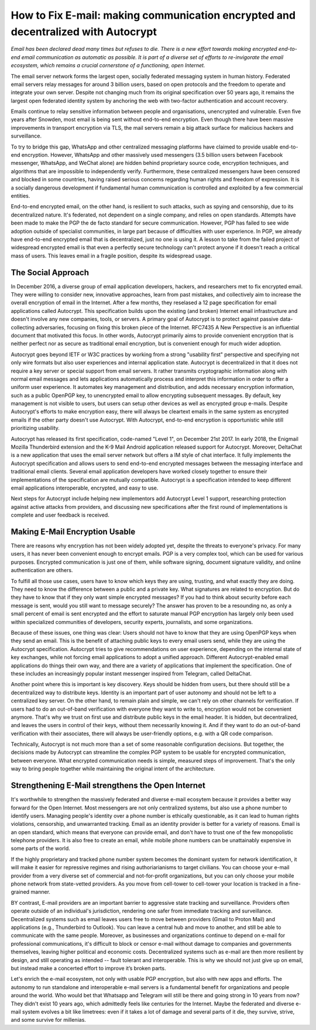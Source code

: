How to Fix E-mail: making communication encrypted and decentralized with Autocrypt
==================================================================================

`Email has been declared dead many times but refuses to die. There is a new effort towards making encrypted end-to-end email communication as automatic as possible. It is part of a diverse set of efforts to re-invigorate the email ecosystem, which remains a crucial cornerstone of a functioning, open Internet.`

The email server network forms the largest open, socially federated
messaging system in human history. Federated email servers relay messages
for around 3 billion users, based on open protocols and the freedom to
operate and integrate your own server. Despite not changing much from its
original specification over 50 years ago, it remains the largest open federated
identity system by anchoring the web with two-factor authentication and account
recovery.

Emails continue to relay sensitive information between people and
organisations, unencrypted and vulnerable. Even five years after Snowden, most
email is being sent without end-to-end encryption. Even though there have been
massive improvements in transport encryption via TLS, the mail servers remain
a big attack surface for malicious hackers and surveillance.

To try to bridge this gap, WhatsApp and other centralized messaging platforms
have claimed to provide usable end-to-end encryption. However, WhatsApp and
other massively used messengers (3.5 billion users between Facebook
messenger, WhatsApp, and WeChat alone) are hidden behind proprietary source
code, encryption techniques, and algorithms that are impossible to
independently verify. Furthermore, these centralized messengers have been
censored and blocked in some countries, having raised serious concerns
regarding human rights and freedom of expression. It is a socially dangerous
development if fundamental human communication is controlled and exploited by
a few commercial entities.

End-to-end encrypted email, on the other hand, is resilient to such attacks,
such as spying and censorship, due to its decentralized nature. It's federated,
not dependent on a single company, and relies on open standards. Attempts have been made to
make the PGP the de facto standard for secure communication.  However, PGP has
failed to see wide adoption outside of specialist communities, in large part
because of difficulties with user experience. In PGP, we already have
end-to-end encrypted email that is decentralized, just no one is using it.
A lesson to take from the failed project of widespread encrypted email is that
even a perfectly secure technology can't protect anyone if it doesn't reach a critical mass of
users. This leaves email in a fragile position, despite its widespread usage.

The Social Approach
--------------------

In December 2016, a diverse group of email application developers, 
hackers, and researchers met to fix encrypted email. They were willing 
to consider new, innovative approaches, learn from past mistakes, and collectively 
aim to increase the overall encryption of email in the Internet. After
a few months, they reselased a 12 page specification for email 
applications called Autocrypt. This specification builds upon the existing (and broken) Internet email
infrastructure and doesn't involve any new companies, tools, or servers.
A primary goal of Autocrypt is to protect against passive data-collecting
adversaries, focusing on fixing this broken piece of the Internet. RFC7435
A New Perspective is an influential document that motivated this focus. In
other words, Autocrypt primarily aims to provide convenient encryption that is
neither perfect nor as secure as traditional email encryption, but is
convenient enough for much wider adoption. 

Autocrypt goes beyond IETF or W3C practices by working from a strong "usability
first" perspective and specifying not only wire formats but also user
experiences and internal application state. Autocrypt is decentralized in that
it does not require a key server or special support from email servers. It
rather transmits cryptographic information along with normal email messages and
lets applications automatically process and interpret this information in
order to offer a uniform user experience. It automates key management and
distribution, and adds necessary encryption information, such as a public
OpenPGP key, to unencrypted email to allow encrypting subsequent messages.  By
default, key management is not visible to users, but users can setup other
devices as well as encrypted group e-mails. Despite Autocrypt's efforts to make
encryption easy, there will always be cleartext emails in the same system as
encrypted emails if the other party doesn't use Autocrypt. With Autocrypt,
end-to-end encryption is opportunistic while still prioritizing usability. 

Autocrypt has released its first specification, code-named "Level 1", on
December 21st 2017. In early 2018, the Enigmail Mozilla Thunderbird extension
and the K-9 Mail Android application released support for Autocrypt. Moreover, DeltaChat is
a new application that uses the email server network but offers a
IM style of chat interface. It fully implements the Autocrypt specification
and allows users to send end-to-end encrypted messages between the messaging
interface and traditional email clients. Several email application developers
have worked closely together to ensure their implementations of the
specification are mutually compatible. Autocrypt is a specification intended to keep
different email applications interoperable, encrypted, and easy to use. 

Next steps for Autocrypt include helping new implementors add
Autocrypt Level 1 support, researching protection against active attacks
from providers, and discussing new specifications after the first round
of implementations is complete and user feedback is received.

Making E-Mail Encryption Usable
-------------------------------

There are reasons why encryption has not been widely adopted yet, despite the threats to everyone's privacy. For many users, it has never been convenient enough to encrypt emails. PGP is a very complex tool, which can be used for various purposes. Encrypted communication is just one of them, while software signing, document signature validity, and online authentication are others.

To fulfill all those use cases, users have to know which keys they are using, trusting, and what exactly they are doing. They need to know the difference between a public and a private key. What signatures are related to encryption. But do they have to know that if they only want simple encrypted messages? If you had to think about security before each message is sent, would you still want to message securely? The answer has proven to be a resounding no, as only a small percent of email is sent encrypted and the effort to saturate manual PGP encryption has largely only been used within specialized communities of developers, security experts, journalists, and some organizations.

Because of these issues, one thing was clear: Users should not have to know that they are using OpenPGP keys when they send an email. This is the benefit of attaching public keys to every email users send, while they are using the Autocrypt specification. Autocrypt tries to give recommendations on user experience, depending on the internal state of key exchanges, while not forcing email applications to adopt a unified approach. Different Autocrypt-enabled email applications do things their own way, and there are a variety of applications that implement the specification. One of these includes an increasingly popular instant messenger inspired from Telegram, called DeltaChat.

Another point where this is important is key discovery. Keys should be hidden from users, but there should still be a decentralized way to distribute keys. Identity is an important part of user autonomy and should not be left to a centralized key server. On the other hand, to remain plain and simple, we can't rely on other channels for verification. If users had to do an out-of-band verification with everyone they want to write to, encryption would not be convenient anymore.
That's why we trust on first use and distribute public keys in the email header. It is hidden, but decentralized, and leaves the users in control of their keys, without them necessarily knowing it. And if they want to do an out-of-band verification with their associates, there will always be user-friendly options, e.g. with a QR code comparison.

Technically, Autocrypt is not much more than a set of some reasonable configuration decisions. But together, the decisions made by Autocrypt can streamline the complex PGP system to be usable for encrypted communication, between everyone. What encrypted communication needs is simple, measured steps of improvement. That's the only way to bring people together while maintaining the original intent of the architecture.

Strengthening E-Mail strengthens the Open Internet
--------------------------------------------------

It's worthwhile to strengthen the massively federated and diverse e-mail
ecosytem because it provides a better way forward for the Open Internet.
Most messengers are not only centralized systems, but also use a phone number to identify users. Managing people's identity over a phone number is ethically questionable, as it can lead to human rights violations, censorship, and unwarranted tracking. Email as an identity provider is better for a variety of reasons. Email is an open standard, which means that everyone can provide email, and don't have to trust one of the few monopolistic telephone providers.  It is also free to create an email, while mobile phone numbers can be unattainably expensive in some parts of the world.

If the highly proprietary and tracked phone number system becomes the
dominant system for network identification, it will make it easier for
repressive regimes and rising authoriarianisms to target civilians.
You can choose your e-mail provider from a very diverse set of
commercial and not-for-profit organizations, but you can only choose your
mobile phone network from state-vetted providers. As you move from
cell-tower to cell-tower your location is tracked in a fine-grained
manner. 

BY contrast, E-mail providers are an important barrier to aggressive
state tracking and surveillance. Providers often operate outside of an individual's
jurisdiction, rendering one safer from immediate tracking and surveillance. Decentralized systems such as email leaves users free to move between providers (Gmail to Proton Mail) and applications (e.g., Thunderbird to Outlook). You can leave a central hub and move to another, and still be able to communicate with the same people. Moreover, as businesses and organizations continue to depend on e-mail for professional communications, it's difficult to block or censor e-mail without damage to companies and governments themselves, leaving higher political and economic costs. Decentralized systems such as e-mail are then more resilient by design, and still operating as intended -- fault tolerant and interoperable. This is why we should not just give up on email, but instead make a concerted effort to improve it’s broken parts.

Let's enrich the e-mail ecosystem, not only with usable PGP encryption,
but also with new apps and efforts. The autonomy to run standalone and
interoperable e-mail servers is a fundamental benefit for organizations
and people around the world.  Who would bet that Whatsapp and Telegram
will still be there and going strong in 10 years from now? They didn't
exist 10 years ago, which admittedly feels like centuries for the Internet.
Maybe the federated and diverse e-mail system evolves a bit like limetrees:
even if it takes a lot of damage and several parts of it die, they survive, strive,
and some survive for millenias.
